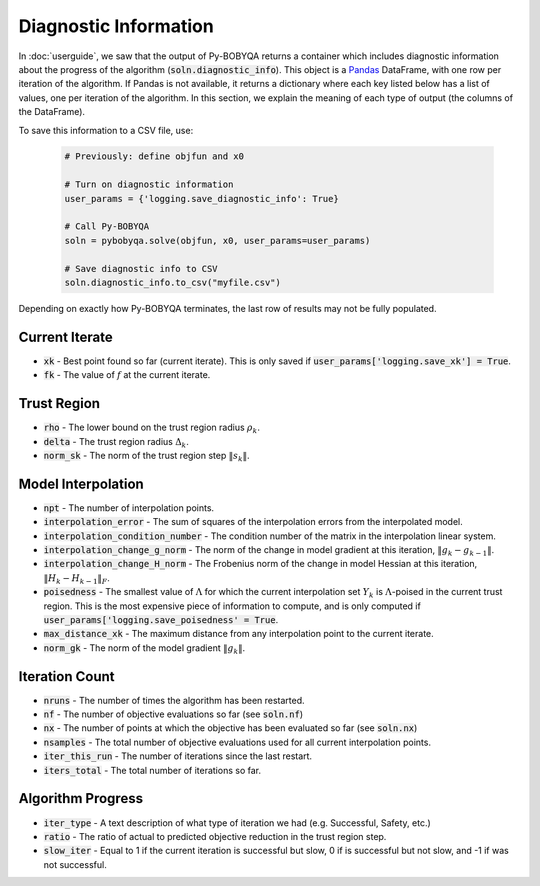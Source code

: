 Diagnostic Information
======================
In :doc:`userguide`, we saw that the output of Py-BOBYQA returns a container which includes diagnostic information about the progress of the algorithm (:code:`soln.diagnostic_info`). This object is a `Pandas <http://pandas.pydata.org/>`_ DataFrame, with one row per iteration of the algorithm. If Pandas is not available, it returns a dictionary where each key listed below has a list of values, one per iteration of the algorithm. In this section, we explain the meaning of each type of output (the columns of the DataFrame).

To save this information to a CSV file, use:

  .. code-block:: python
  
      # Previously: define objfun and x0
      
      # Turn on diagnostic information
      user_params = {'logging.save_diagnostic_info': True}
      
      # Call Py-BOBYQA
      soln = pybobyqa.solve(objfun, x0, user_params=user_params)
      
      # Save diagnostic info to CSV
      soln.diagnostic_info.to_csv("myfile.csv")
 
Depending on exactly how Py-BOBYQA terminates, the last row of results may not be fully populated.
 
Current Iterate
---------------
* :code:`xk` - Best point found so far (current iterate). This is only saved if :code:`user_params['logging.save_xk'] = True`.
* :code:`fk` - The value of :math:`f` at the current iterate.

Trust Region
------------
* :code:`rho` - The lower bound on the trust region radius :math:`\rho_k`.
* :code:`delta` - The trust region radius :math:`\Delta_k`.
* :code:`norm_sk` - The norm of the trust region step :math:`\|s_k\|`.

Model Interpolation
-------------------
* :code:`npt` - The number of interpolation points.
* :code:`interpolation_error` - The sum of squares of the interpolation errors from the interpolated model.
* :code:`interpolation_condition_number` - The condition number of the matrix in the interpolation linear system.
* :code:`interpolation_change_g_norm` - The norm of the change in model gradient at this iteration, :math:`\|g_k-g_{k-1}\|`.
* :code:`interpolation_change_H_norm` - The Frobenius norm of the change in model Hessian at this iteration, :math:`\|H_k-H_{k-1}\|_F`.
* :code:`poisedness` - The smallest value of :math:`\Lambda` for which the current interpolation set :math:`Y_k` is :math:`\Lambda`-poised in the current trust region. This is the most expensive piece of information to compute, and is only computed if :code:`user_params['logging.save_poisedness' = True`.
* :code:`max_distance_xk` - The maximum distance from any interpolation point to the current iterate.
* :code:`norm_gk` - The norm of the model gradient :math:`\|g_k\|`.

Iteration Count
---------------
* :code:`nruns` - The number of times the algorithm has been restarted.
* :code:`nf` - The number of objective evaluations so far (see :code:`soln.nf`)
* :code:`nx` - The number of points at which the objective has been evaluated so far (see :code:`soln.nx`)
* :code:`nsamples` - The total number of objective evaluations used for all current interpolation points.
* :code:`iter_this_run` - The number of iterations since the last restart.
* :code:`iters_total` - The total number of iterations so far.

Algorithm Progress
------------------
* :code:`iter_type` - A text description of what type of iteration we had (e.g. Successful, Safety, etc.)
* :code:`ratio` - The ratio of actual to predicted objective reduction in the trust region step.
* :code:`slow_iter` - Equal to 1 if the current iteration is successful but slow, 0 if is successful but not slow, and -1 if was not successful.

